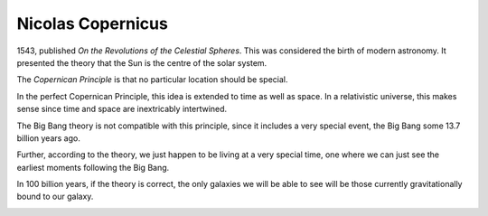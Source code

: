 ====================
 Nicolas Copernicus
====================

1543, published *On the Revolutions of the Celestial Spheres*.   This
was considered the birth of modern astronomy.  It presented the theory
that the Sun is the centre of the solar system.

The *Copernican Principle* is that no particular location should be
special.

In the perfect Copernican Principle, this idea is extended to time as
well as space.  In a relativistic universe, this makes sense since
time and space are inextricably intertwined.

The Big Bang theory is not compatible with this principle, since it
includes a very special event, the Big Bang some 13.7 billion years
ago.

Further, according to the theory, we just happen to be living at a
very special time, one where we can just see the earliest moments
following the Big Bang.

In 100 billion years, if the theory is correct, the only galaxies we
will be able to see will be those currently gravitationally bound to
our galaxy.


.. image:: ../images/copernicus.png
